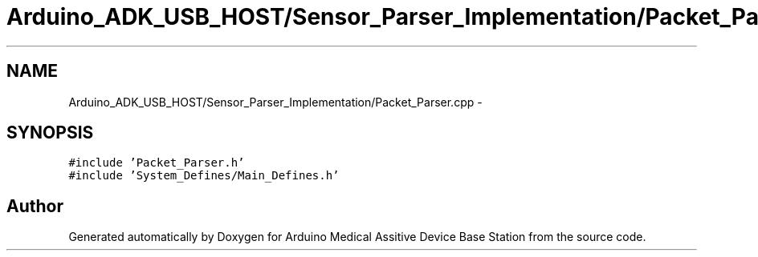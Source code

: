 .TH "Arduino_ADK_USB_HOST/Sensor_Parser_Implementation/Packet_Parser.cpp" 3 "Thu Aug 15 2013" "Version 1.0" "Arduino Medical Assitive Device Base Station" \" -*- nroff -*-
.ad l
.nh
.SH NAME
Arduino_ADK_USB_HOST/Sensor_Parser_Implementation/Packet_Parser.cpp \- 
.SH SYNOPSIS
.br
.PP
\fC#include 'Packet_Parser\&.h'\fP
.br
\fC#include 'System_Defines/Main_Defines\&.h'\fP
.br

.SH "Author"
.PP 
Generated automatically by Doxygen for Arduino Medical Assitive Device Base Station from the source code\&.
